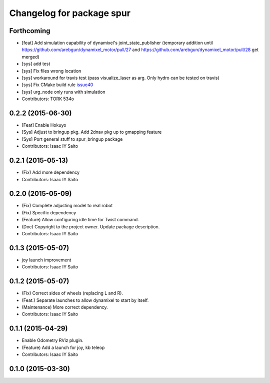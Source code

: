 ^^^^^^^^^^^^^^^^^^^^^^^^^^^^^^^^^^^^^
Changelog for package spur
^^^^^^^^^^^^^^^^^^^^^^^^^^^^^^^^^^^^^

Forthcoming
-----------
* [feat] Add simulation capability of dynamixel's joint_state_publisher (temporary addition until https://github.com/arebgun/dynamixel_motor/pull/27 and https://github.com/arebgun/dynamixel_motor/pull/28 get merged)
* [sys] add test
* [sys] Fix files wrong location
* [sys] workaround for travis test (pass visualize_laser as arg. Only hydro can be tested on travis)
* [sys] Fix CMake build rule `issue40 <https://github.com/tork-a/spur/pull/40>`_
* [sys] urg_node only runs with simulation
* Contributors: TORK 534o

0.2.2 (2015-06-30)
------------------
* [Feat] Enable Hokuyo
* [Sys] Adjust to bringup pkg. Add 2dnav pkg up to gmapping feature
* [Sys] Port general stuff to spur_bringup package
* Contributors: Isaac IY Saito

0.2.1 (2015-05-13)
------------------
* (Fix) Add more dependency
* Contributors: Isaac IY Saito

0.2.0 (2015-05-09)
------------------
* (Fix) Complete adjusting model to real robot
* (Fix) Specific dependency
* (Feature) Allow configuring idle time for Twist command.
* (Doc) Copyright to the project owner. Update package description.
* Contributors: Isaac IY Saito

0.1.3 (2015-05-07)
------------------
* joy launch improvement
* Contributors: Isaac IY Saito

0.1.2 (2015-05-07)
------------------
* (Fix) Correct sides of wheels (replacing L and R).
* (Feat.) Separate launches to allow dynamixel to start by itself.
* (Maintenance) More correct dependency.
* Contributors: Isaac IY Saito

0.1.1 (2015-04-29)
------------------
* Enable Odometry RViz plugin.
* (Feature) Add a launch for joy, kb teleop
* Contributors: Isaac IY Saito

0.1.0 (2015-03-30)
------------------
